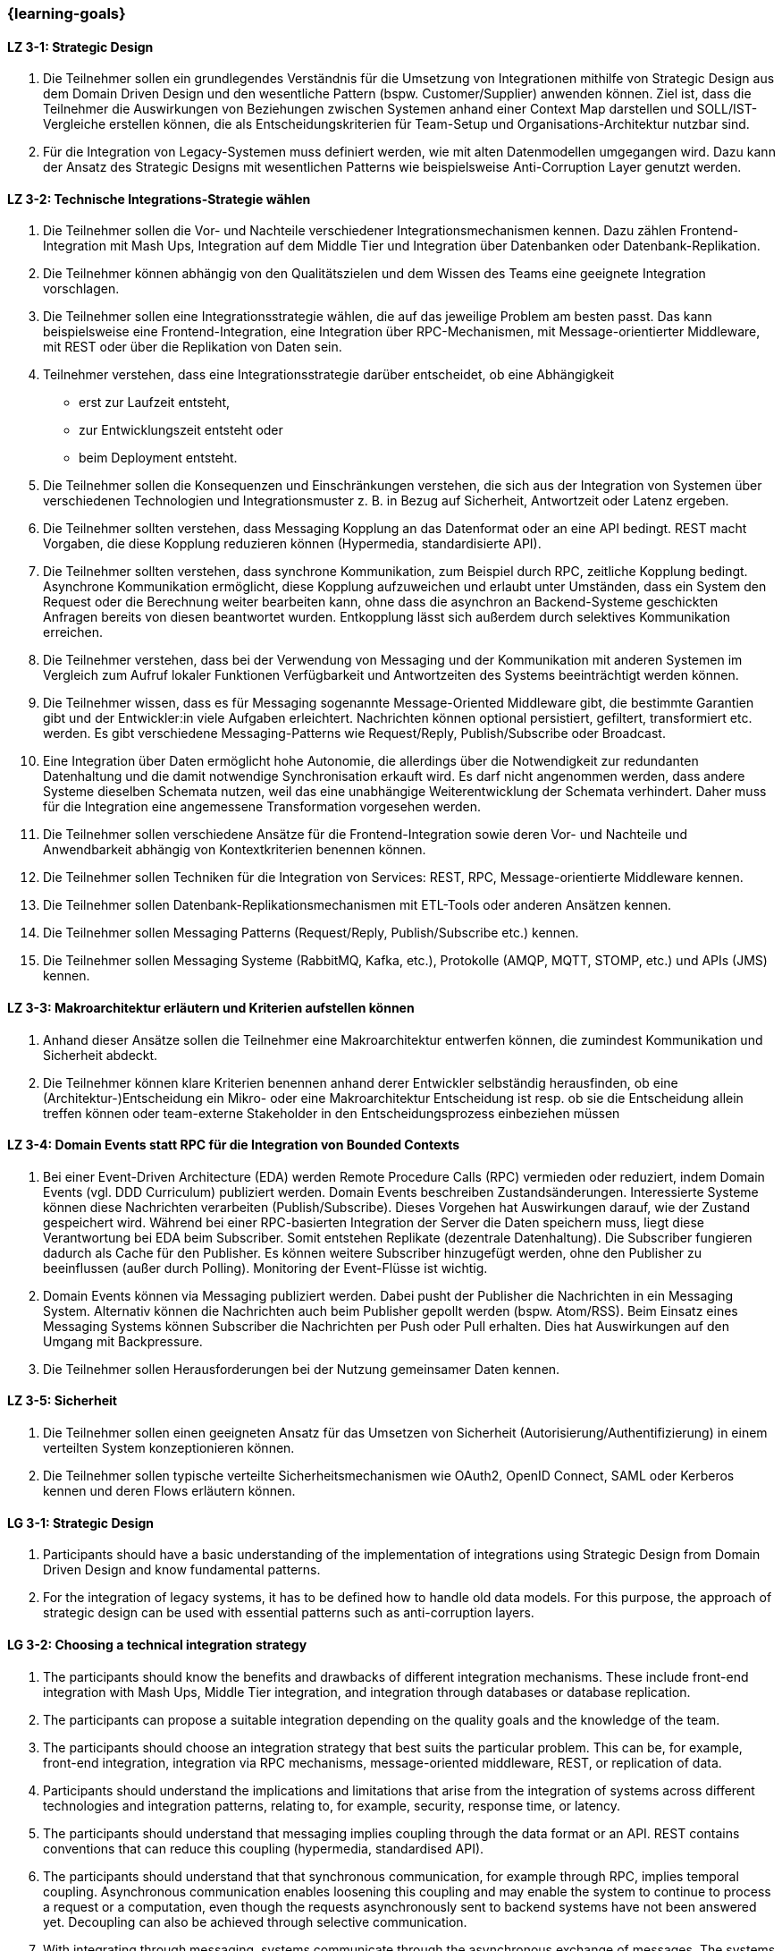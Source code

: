 === {learning-goals}

// tag::DE[]
[[LZ-3-1]]
==== LZ 3-1: Strategic Design

1. Die Teilnehmer sollen ein grundlegendes Verständnis für die Umsetzung von Integrationen mithilfe von Strategic Design aus dem Domain Driven Design und den wesentliche Pattern (bspw. Customer/Supplier) anwenden können. Ziel ist, dass die Teilnehmer die Auswirkungen von Beziehungen zwischen Systemen anhand einer Context Map darstellen und SOLL/IST-Vergleiche erstellen können, die als Entscheidungskriterien für Team-Setup und Organisations-Architektur nutzbar sind.
2. Für die Integration von Legacy-Systemen muss definiert werden, wie mit alten Datenmodellen umgegangen wird. Dazu kann der Ansatz des Strategic Designs mit wesentlichen Patterns wie beispielsweise Anti-Corruption Layer genutzt werden.



[[LZ-3-2]]
==== LZ 3-2: Technische Integrations-Strategie wählen

. Die Teilnehmer sollen die Vor- und Nachteile verschiedener Integrationsmechanismen kennen. Dazu zählen Frontend-Integration mit Mash Ups, Integration auf dem Middle Tier und Integration über Datenbanken oder Datenbank-Replikation.
. Die Teilnehmer können abhängig von den Qualitätszielen und dem Wissen des Teams eine geeignete Integration vorschlagen.
. Die Teilnehmer sollen eine Integrationsstrategie wählen, die auf das jeweilige Problem am besten passt. Das kann beispielsweise eine Frontend-Integration, eine Integration über RPC-Mechanismen, mit Message-orientierter Middleware, mit REST oder über die Replikation von Daten sein.
. Teilnehmer verstehen, dass eine Integrationsstrategie darüber entscheidet, ob eine Abhängigkeit
** erst zur Laufzeit entsteht,
** zur Entwicklungszeit entsteht oder
** beim Deployment entsteht.
. Die Teilnehmer sollen die Konsequenzen und Einschränkungen verstehen, die sich aus der Integration von Systemen über verschiedenen Technologien und Integrationsmuster z. B. in Bezug auf Sicherheit, Antwortzeit oder Latenz ergeben.
. Die Teilnehmer sollten verstehen, dass Messaging Kopplung an das
Datenformat oder an eine API bedingt.  REST macht Vorgaben, die diese
Kopplung reduzieren können (Hypermedia, standardisierte API).
. Die Teilnehmer sollten verstehen, dass synchrone Kommunikation, zum
Beispiel durch RPC, zeitliche Kopplung bedingt. Asynchrone
Kommunikation ermöglicht, diese Kopplung aufzuweichen und erlaubt
unter Umständen, dass ein System den Request oder die Berechnung
weiter bearbeiten kann, ohne dass die
asynchron an Backend-Systeme geschickten Anfragen bereits von diesen
beantwortet wurden.
Entkopplung lässt sich
außerdem durch selektives Kommunikation erreichen.
. Die Teilnehmer verstehen, dass bei der Verwendung von Messaging
und der Kommunikation mit anderen Systemen im Vergleich zum Aufruf
lokaler Funktionen Verfügbarkeit und
Antwortzeiten des Systems beeinträchtigt werden können.
. Die Teilnehmer wissen, dass es für Messaging sogenannte
Message-Oriented Middleware gibt, die bestimmte Garantien gibt
und der Entwickler:in viele Aufgaben erleichtert. Nachrichten können optional
persistiert, gefiltert, transformiert etc. werden. Es gibt
verschiedene Messaging-Patterns wie Request/Reply, Publish/Subscribe
oder Broadcast.
. Eine Integration über Daten ermöglicht hohe Autonomie, die allerdings über die Notwendigkeit zur redundanten Datenhaltung und die damit notwendige Synchronisation erkauft wird. Es darf nicht angenommen werden, dass andere Systeme dieselben Schemata nutzen, weil das eine unabhängige Weiterentwicklung der Schemata verhindert. Daher muss für die Integration eine angemessene Transformation vorgesehen werden.
. Die Teilnehmer sollen verschiedene Ansätze für die Frontend-Integration sowie deren Vor- und Nachteile und Anwendbarkeit abhängig von Kontextkriterien benennen können.
. Die Teilnehmer sollen Techniken für die Integration von Services: REST, RPC, Message-orientierte Middleware kennen.
. Die Teilnehmer sollen Datenbank-Replikationsmechanismen mit ETL-Tools oder anderen Ansätzen kennen.
. Die Teilnehmer sollen Messaging Patterns (Request/Reply, Publish/Subscribe etc.) kennen.
. Die Teilnehmer sollen Messaging Systeme (RabbitMQ, Kafka, etc.), Protokolle (AMQP, MQTT, STOMP, etc.) und APIs (JMS) kennen.

[[LZ-3-3]]
==== LZ 3-3: Makroarchitektur erläutern und Kriterien aufstellen können

. Anhand dieser Ansätze sollen die Teilnehmer eine Makroarchitektur entwerfen können, die zumindest Kommunikation und Sicherheit abdeckt.
. Die Teilnehmer können klare Kriterien benennen anhand derer Entwickler selbständig herausfinden, ob eine (Architektur-)Entscheidung ein Mikro- oder eine Makroarchitektur Entscheidung ist resp. ob sie die Entscheidung allein treffen können oder team-externe Stakeholder in den Entscheidungsprozess einbeziehen müssen


[[LZ-3-4]]
==== LZ 3-4: Domain Events statt RPC für die Integration von Bounded Contexts

. Bei einer Event-Driven Architecture (EDA) werden Remote Procedure Calls (RPC) vermieden oder reduziert, indem Domain Events (vgl. DDD Curriculum) publiziert werden. Domain Events beschreiben Zustandsänderungen. Interessierte Systeme können diese Nachrichten verarbeiten (Publish/Subscribe). Dieses Vorgehen hat Auswirkungen darauf, wie der Zustand gespeichert wird. Während bei einer RPC-basierten Integration der Server die Daten speichern muss, liegt diese Verantwortung bei EDA beim Subscriber. Somit entstehen Replikate (dezentrale Datenhaltung). Die Subscriber fungieren dadurch als Cache für den Publisher. Es können weitere Subscriber hinzugefügt werden, ohne den Publisher zu beeinflussen (außer durch Polling). Monitoring der Event-Flüsse ist wichtig.
. Domain Events können via Messaging publiziert werden. Dabei pusht der Publisher die Nachrichten in ein Messaging System. Alternativ können die Nachrichten auch beim Publisher gepollt werden (bspw. Atom/RSS). Beim Einsatz eines Messaging Systems können Subscriber die Nachrichten per Push oder Pull erhalten. Dies hat Auswirkungen auf den Umgang mit Backpressure.
. Die Teilnehmer sollen Herausforderungen bei der Nutzung gemeinsamer Daten kennen.



[[LZ-3-5]]
==== LZ 3-5: Sicherheit

. Die Teilnehmer sollen einen geeigneten Ansatz für das Umsetzen von Sicherheit (Autorisierung/Authentifizierung) in einem verteilten System konzeptionieren können.
. Die Teilnehmer sollen typische verteilte Sicherheitsmechanismen wie OAuth2, OpenID Connect, SAML oder Kerberos kennen und deren Flows erläutern können.

// end::DE[]

// tag::EN[]
[[LG-3-1]]
==== LG 3-1: Strategic Design

1. Participants should have a basic understanding of the
   implementation of integrations using Strategic Design from Domain
   Driven Design and know fundamental patterns.

2. For the integration of legacy systems, it has to be defined how to
   handle old data models. For this purpose, the approach of strategic
   design can be used with essential patterns such as anti-corruption
   layers.


[[LG-3-2]]
==== LG 3-2: Choosing a technical integration strategy

. The participants should know the benefits and drawbacks of different
  integration mechanisms. These include front-end integration with
  Mash Ups, Middle Tier integration, and integration through databases
  or database replication.

. The participants can propose a suitable integration depending on the
  quality goals and the knowledge of the team.

. The participants should choose an integration strategy that best
  suits the particular problem. This can be, for example, front-end
  integration, integration via RPC mechanisms, message-oriented
  middleware, REST, or replication of data.

. Participants should understand the implications and limitations that
  arise from the integration of systems across different technologies
  and integration patterns, relating to, for example, security,
  response time, or latency.

. The participants should understand that messaging implies coupling
  through the data format or an API.  REST contains conventions that
  can reduce this coupling (hypermedia, standardised API).

. The participants should understand that that synchronous
  communication, for example through RPC, implies temporal coupling.
  Asynchronous communication enables loosening this coupling and may
  enable the system to continue to process a request or a
  computation, even though the requests asynchronously sent to
  backend systems have not been answered yet.  Decoupling can also be
  achieved through selective communication.

. With integrating through messaging, systems communicate through the
  asynchronous exchange of messages. The systems are thus decoupled in
  time. Technically, this is achieved by means of indirection via a
  middleware. Messages can optionally be persisted, filtered,
  transformed, etc. There are different messaging patterns like
  Request / Reply, Publish / Subscribe or Broadcast.

. An integration via data enables high autonomy, nevertheless it is
  bought by the necessity for redundant data storage and the necessary
  synchronisation. It must not be assumed that other systems use the
  same schemes, because this prevents an independent development of
  the schemata. Therefore, an adequate transformation has to be
  provided for the integration.

. The participants should be able to name different approaches for
  front-end integration as well as their benefits and drawbacks and
  applicability according to context criteria.

. The participants should know technologies for the integration of
  services: REST, RPC, message-oriented middleware.

. The participants should know database replication mechanisms using
  ETL tools or other approaches

. The participants should know messaging Patterns (Request / Reply,
  Publish / Subscribe, etc.)

. The participants should know messaging systems (RabbitMQ, Kafka
  etc.), protocols (AMQP, MQTT, STOMP etc.) and APIs (JMS).

[[LG-3-3]]
==== LG 3-3: Explain macro architecture und formulate criteria

. Based on these approaches, participants should be able to design a
  macro architecture that covers at least communication and security.

. The participants can name clear criteria developers can use
  independently to determine if an (architecture) decision is a
  decision about micro architecture or macro architecture, if they can
  make that decision on their own or if they need to involve external
  stakeholders in the decision process.

[[LG-3-4]]
==== LG 3-4: Domain events instead of RPC for integrating bounded contexts

. In an event-driven architecture (EDA), RPC is avoided or reduced by
  publishing domain events. Domain events describe state
  changes. Interested systems can process these messages (Publish /
  Subscribe). This procedure affects how the state is stored. While,
  in an RPC-based integration the server has to store the data, with
  EDA this is the responsibility of the subscriber. Thus, replicas
  arise (decentralised data storage). Thereby, the subscribers act as
  a cache for the publisher. Additional subscribers can be added
  without affecting the publisher (except by polling). Monitoring of
  the event flows is important.

. Domain events can be published via messaging. The publisher pushes
  the messages into a messaging system. Alternatively, the messages
  can be polled from the publisher (e.g., Atom / RSS). When using a
  messaging system, subscribers can receive the messages by push or
  pull. This has implications for dealing with backpressure.


. The participants should know challenges of the usage of shared data.

[[LG-3-5]]
==== LG 3-5: Security

. Participants should be able to design a suitable approach for
  implementing security (authorisation / authentication) in a
  distributed system.

. The participants should know typical distributed security mechanisms
  such as OAuth or Kerberos

// end::EN[]


